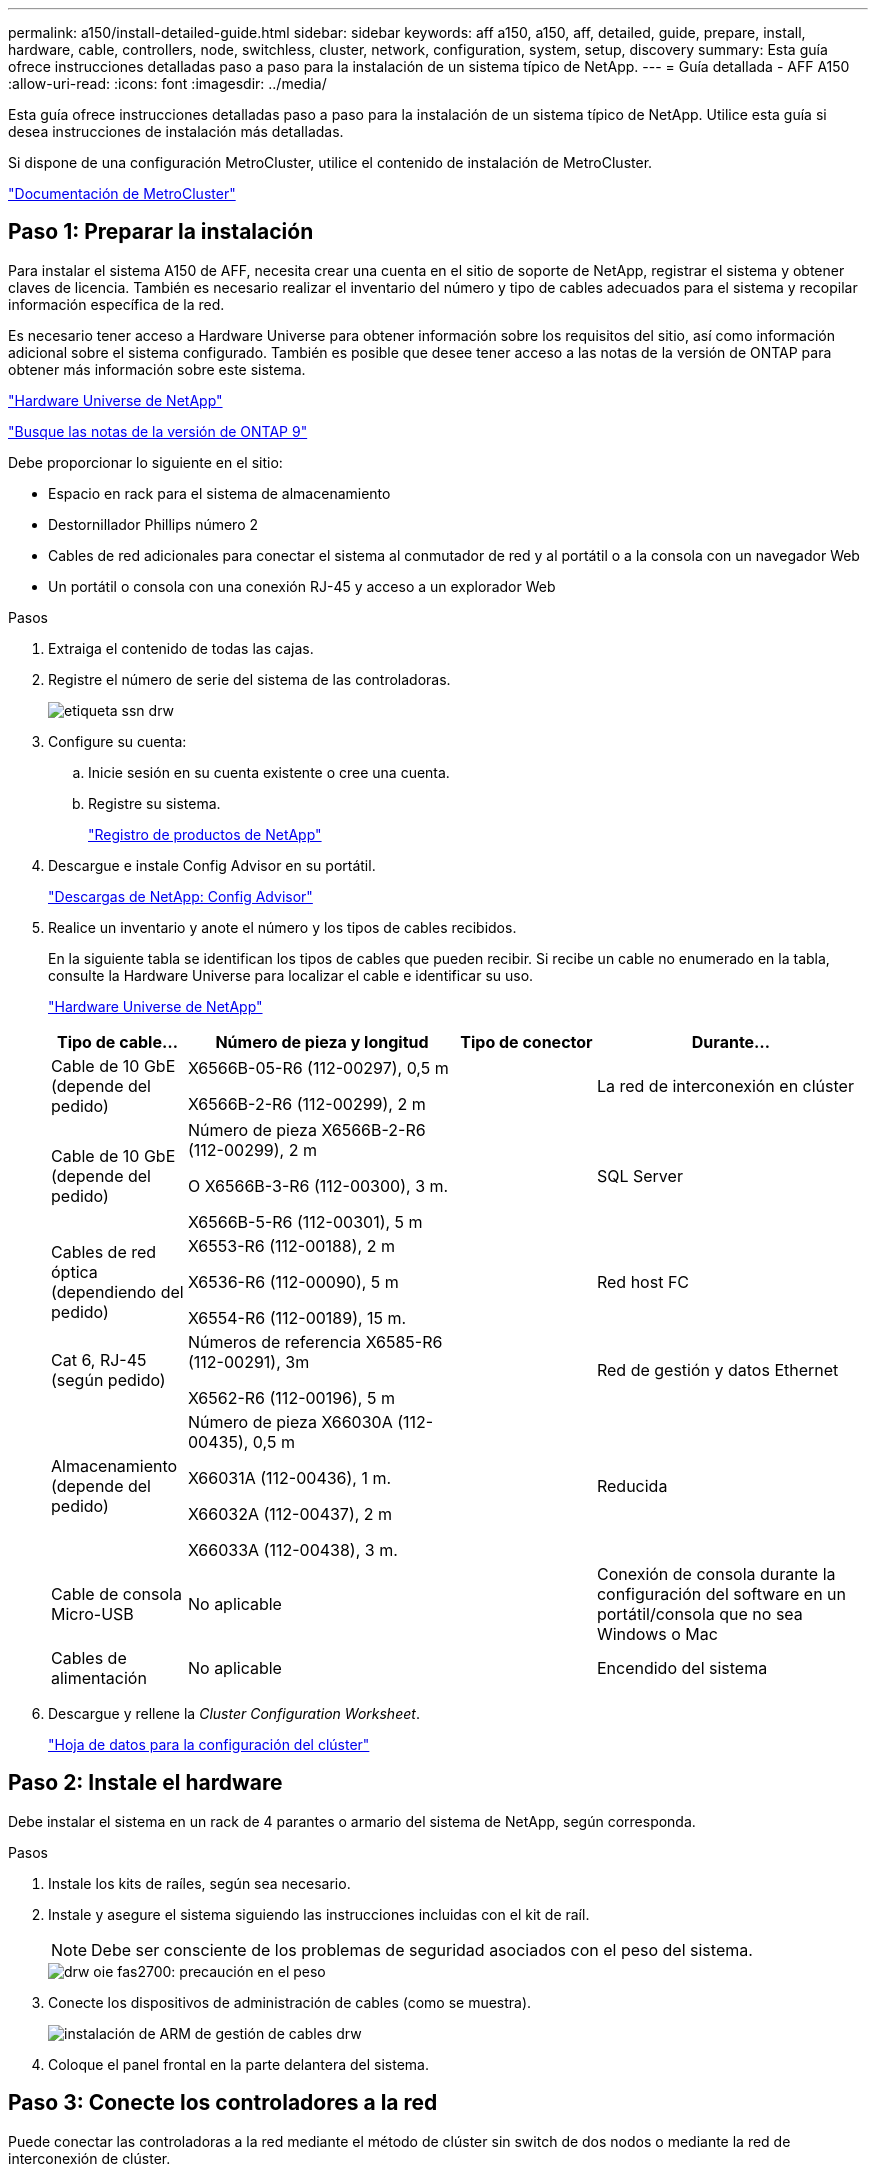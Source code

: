 ---
permalink: a150/install-detailed-guide.html 
sidebar: sidebar 
keywords: aff a150, a150, aff, detailed, guide, prepare, install, hardware, cable, controllers, node, switchless, cluster, network, configuration, system, setup, discovery 
summary: Esta guía ofrece instrucciones detalladas paso a paso para la instalación de un sistema típico de NetApp. 
---
= Guía detallada - AFF A150
:allow-uri-read: 
:icons: font
:imagesdir: ../media/


[role="lead"]
Esta guía ofrece instrucciones detalladas paso a paso para la instalación de un sistema típico de NetApp. Utilice esta guía si desea instrucciones de instalación más detalladas.

Si dispone de una configuración MetroCluster, utilice el contenido de instalación de MetroCluster.

https://docs.netapp.com/us-en/ontap-metrocluster/index.html["Documentación de MetroCluster"^]



== Paso 1: Preparar la instalación

[role="lead"]
Para instalar el sistema A150 de AFF, necesita crear una cuenta en el sitio de soporte de NetApp, registrar el sistema y obtener claves de licencia. También es necesario realizar el inventario del número y tipo de cables adecuados para el sistema y recopilar información específica de la red.

Es necesario tener acceso a Hardware Universe para obtener información sobre los requisitos del sitio, así como información adicional sobre el sistema configurado. También es posible que desee tener acceso a las notas de la versión de ONTAP para obtener más información sobre este sistema.

https://hwu.netapp.com["Hardware Universe de NetApp"^]

http://mysupport.netapp.com/documentation/productlibrary/index.html?productID=62286["Busque las notas de la versión de ONTAP 9"^]

Debe proporcionar lo siguiente en el sitio:

* Espacio en rack para el sistema de almacenamiento
* Destornillador Phillips número 2
* Cables de red adicionales para conectar el sistema al conmutador de red y al portátil o a la consola con un navegador Web
* Un portátil o consola con una conexión RJ-45 y acceso a un explorador Web


.Pasos
. Extraiga el contenido de todas las cajas.
. Registre el número de serie del sistema de las controladoras.
+
image::../media/drw_ssn_label.png[etiqueta ssn drw]

. Configure su cuenta:
+
.. Inicie sesión en su cuenta existente o cree una cuenta.
.. Registre su sistema.
+
https://mysupport.netapp.com/eservice/registerSNoAction.do?moduleName=RegisterMyProduct["Registro de productos de NetApp"]



. Descargue e instale Config Advisor en su portátil.
+
https://mysupport.netapp.com/site/tools/tool-eula/activeiq-configadvisor["Descargas de NetApp: Config Advisor"]

. Realice un inventario y anote el número y los tipos de cables recibidos.
+
En la siguiente tabla se identifican los tipos de cables que pueden recibir. Si recibe un cable no enumerado en la tabla, consulte la Hardware Universe para localizar el cable e identificar su uso.

+
https://hwu.netapp.com["Hardware Universe de NetApp"]

+
[cols="1,2,1,2"]
|===
| Tipo de cable... | Número de pieza y longitud | Tipo de conector | Durante... 


 a| 
Cable de 10 GbE (depende del pedido)
 a| 
X6566B-05-R6 (112-00297), 0,5 m

X6566B-2-R6 (112-00299), 2 m
 a| 
image:../media/oie_cable_sfp_gbe_copper.png[""]
 a| 
La red de interconexión en clúster



 a| 
Cable de 10 GbE (depende del pedido)
 a| 
Número de pieza X6566B-2-R6 (112-00299), 2 m

O X6566B-3-R6 (112-00300), 3 m.

X6566B-5-R6 (112-00301), 5 m
 a| 
image:../media/oie_cable_sfp_gbe_copper.png[""]
 a| 
SQL Server



 a| 
Cables de red óptica (dependiendo del pedido)
 a| 
X6553-R6 (112-00188), 2 m

X6536-R6 (112-00090), 5 m

X6554-R6 (112-00189), 15 m.
 a| 
image:../media/oie_cable_fiber_lc_connector.png[""]
 a| 
Red host FC



 a| 
Cat 6, RJ-45 (según pedido)
 a| 
Números de referencia X6585-R6 (112-00291), 3m

X6562-R6 (112-00196), 5 m
 a| 
image:../media/oie_cable_rj45.png[""]
 a| 
Red de gestión y datos Ethernet



 a| 
Almacenamiento (depende del pedido)
 a| 
Número de pieza X66030A (112-00435), 0,5 m

X66031A (112-00436), 1 m.

X66032A (112-00437), 2 m

X66033A (112-00438), 3 m.
 a| 
image:../media/oie_cable_mini_sas_hd_to_mini_sas_hd.png[""]
 a| 
Reducida



 a| 
Cable de consola Micro-USB
 a| 
No aplicable
 a| 
image:../media/oie_cable_micro_usb.png[""]
 a| 
Conexión de consola durante la configuración del software en un portátil/consola que no sea Windows o Mac



 a| 
Cables de alimentación
 a| 
No aplicable
 a| 
image:../media/oie_cable_power.png[""]
 a| 
Encendido del sistema

|===
. Descargue y rellene la _Cluster Configuration Worksheet_.
+
https://library.netapp.com/ecm/ecm_download_file/ECMLP2839002["Hoja de datos para la configuración del clúster"]





== Paso 2: Instale el hardware

[role="lead"]
Debe instalar el sistema en un rack de 4 parantes o armario del sistema de NetApp, según corresponda.

.Pasos
. Instale los kits de raíles, según sea necesario.
. Instale y asegure el sistema siguiendo las instrucciones incluidas con el kit de raíl.
+

NOTE: Debe ser consciente de los problemas de seguridad asociados con el peso del sistema.

+
image::../media/drw_oie_fas2700_weight_caution.png[drw oie fas2700: precaución en el peso]

. Conecte los dispositivos de administración de cables (como se muestra).
+
image::../media/drw_cable_management_arm_install.png[instalación de ARM de gestión de cables drw]

. Coloque el panel frontal en la parte delantera del sistema.




== Paso 3: Conecte los controladores a la red

[role="lead"]
Puede conectar las controladoras a la red mediante el método de clúster sin switch de dos nodos o mediante la red de interconexión de clúster.



=== Opción 1: Cable de un clúster sin switch de dos nodos, configuración de red unificada

[role="lead"]
La red de gestión, la red de datos UTA2 y los puertos de gestión de las controladoras están conectados a los switches. Los puertos de interconexión de clúster se cablean en ambas controladoras.

Debe haberse puesto en contacto con el administrador de red para obtener información sobre la conexión del sistema a los switches.

Asegúrese de comprobar que la flecha de la ilustración tenga la orientación correcta de la lengüeta de extracción del conector del cable.

image::../media/oie_cable_pull_tab_down.png[lengüeta del cable de la oie hacia abajo]


NOTE: Al insertar el conector, debería sentir que hace clic en su lugar; si no cree que hace clic, quítelo, gírelo y vuelva a intentarlo.

.Pasos
. Puede utilizar el gráfico o las instrucciones paso a paso para completar el cableado entre las controladoras y los switches:
+
image::../media/drw_2700_tnsc_unified_network_cabling_animated_gif.png[gif animados del cableado de red unificado drw 2700 tnsc]

+
[cols="1,3"]
|===
| Paso | Ejecute cada controladora 


 a| 
image:../media/oie_legend_icon_1_lg.png[""]
 a| 
Conecte los puertos de interconexión del clúster entre sí mediante el cable de interconexión del clúster:

** e0a a e0a
** e0b a e0bimage:../media/drw_c190_u_tnsc_clust_cbling.png[""]




 a| 
image:../media/oie_legend_icon_2_o.png[""]
 a| 
Utilice uno de los siguientes tipos de cables para conectar los puertos de datos UTA2 a la red host:

Un host FC

** 0c y 0d
** *O* 0e y 0f a 10 GbE
** e0c y e0d
** *o* e0e y e0f



NOTE: Puede conectar un par de puertos como CNA y un par de puertos como FC, o puede conectar ambas parejas de puertos como CNA o ambas parejas de puertos como FC.

image:../media/drw_c190_u_fc_10gbe_cbling.png[""]



 a| 
image:../media/oie_legend_icon_3_lp.png[""]
 a| 
Conecte los puertos e0M a los switches de red de gestión mediante los cables RJ45:

image:../media/drw_c190_u_mgmt_cbling.png[""]



 a| 
image:../media/oie_legend_icon_attn_symbol.png[""]
 a| 
NO enchufe los cables de alimentación en este momento.

|===
. Para cablear el almacenamiento, consulte link:install_detailed_guide.md#["Cableado de las controladoras a las bandejas de unidades"]




=== Opción 2: Conecte un clúster con switches o una configuración de red unificada

[role="lead"]
La red de gestión, la red de datos UTA2 y los puertos de gestión de las controladoras están conectados a los switches. Los puertos de interconexión de clúster se cablean a los switches de interconexión de clúster.

Debe haberse puesto en contacto con el administrador de red para obtener información sobre la conexión del sistema a los switches.

Asegúrese de comprobar que la flecha de la ilustración tenga la orientación correcta de la lengüeta de extracción del conector del cable.

image::../media/oie_cable_pull_tab_down.png[lengüeta del cable de la oie hacia abajo]


NOTE: Al insertar el conector, debería sentir que hace clic en su lugar; si no cree que hace clic, quítelo, gírelo y vuelva a intentarlo.

.Pasos
. Puede utilizar el gráfico o las instrucciones paso a paso para completar el cableado entre las controladoras y los switches:
+
image::../media/drw_2700_switched_unified_network_cabling_animated_gif.png[gif animados de cableado de red unificada conmutada drw 2700]

+
[cols="1,3"]
|===
| Paso | Lleve a cabo cada módulo de la controladora 


 a| 
image:../media/oie_legend_icon_1_lg.png[""]
 a| 
Cable e0a y e0b a los switches de interconexión del clúster con el cable de interconexión del clúster:

image:../media/drw_c190_u_switched_clust_cbling.png[""]



 a| 
image:../media/oie_legend_icon_2_o.png[""]
 a| 
Utilice uno de los siguientes tipos de cables para conectar los puertos de datos UTA2 a la red host:

Un host FC

** 0c y 0d
** **o** 0e y 0f


Una 10 GbE

** e0c y e0d
** **o** e0e y e0f



NOTE: Puede conectar un par de puertos como CNA y un par de puertos como FC, o puede conectar ambas parejas de puertos como CNA o ambas parejas de puertos como FC.

image:../media/drw_c190_u_fc_10gbe_cbling.png[""]



 a| 
image:../media/oie_legend_icon_3_lp.png[""]
 a| 
Conecte los puertos e0M a los switches de red de gestión mediante los cables RJ45:

image:../media/drw_c190_u_mgmt_cbling.png[""]



 a| 
image:../media/oie_legend_icon_attn_symbol.png[""]
 a| 
NO enchufe los cables de alimentación en este momento.

|===
. Para cablear el almacenamiento, consulte link:install_detailed_guide.md#["Cableado de las controladoras a las bandejas de unidades"]




=== Opción 3: Cable de un clúster sin switch de dos nodos, configuración de red Ethernet

[role="lead"]
La red de gestión, la red de datos Ethernet y los puertos de gestión de las controladoras están conectados a los switches. Los puertos de interconexión de clúster se cablean en ambas controladoras.

Debe haberse puesto en contacto con el administrador de red para obtener información sobre la conexión del sistema a los switches.

Asegúrese de comprobar que la flecha de la ilustración tenga la orientación correcta de la lengüeta de extracción del conector del cable.

image::../media/oie_cable_pull_tab_down.png[lengüeta del cable de la oie hacia abajo]


NOTE: Al insertar el conector, debería sentir que hace clic en su lugar; si no cree que hace clic, quítelo, gírelo y vuelva a intentarlo.

.Pasos
. Puede utilizar el gráfico o las instrucciones paso a paso para completar el cableado entre las controladoras y los switches:
+
image::../media/drw_2700_tnsc_ethernet_network_cabling_animated_gif.png[gif animados de cableado de red ethernet drw 2700 tnsc]

+
[cols="1,3"]
|===
| Paso | Ejecute cada controladora 


 a| 
image:../media/oie_legend_icon_1_lg.png[""]
 a| 
Conecte los puertos de interconexión del clúster entre sí mediante el cable de interconexión del clúster:

** e0a a e0a
** e0b a e0bimage:../media/drw_c190_e_tnsc_clust_cbling.png[""]




 a| 
image:../media/oie_legend_icon_2_o.png[""]
 a| 
Utilice el cable RJ45 Cat 6 para conectar los puertos e0c a través de e0f a la red host:

image:../media/drw_c190_e_rj45_cbling.png[""]



 a| 
image:../media/oie_legend_icon_3_lp.png[""]
 a| 
Conecte los puertos e0M a los switches de red de gestión mediante los cables RJ45:

image:../media/drw_c190_e_mgmt_cbling.png[""]



 a| 
image:../media/oie_legend_icon_attn_symbol.png[""]
 a| 
NO enchufe los cables de alimentación en este momento.

|===
. Para cablear el almacenamiento, consulte link:install_detailed_guide.md#["Cableado de las controladoras a las bandejas de unidades"]




=== Opción 4: Cableado de un clúster conmutado, configuración de red Ethernet

[role="lead"]
La red de gestión, la red de datos Ethernet y los puertos de gestión de las controladoras están conectados a los switches. Los puertos de interconexión de clúster se cablean a los switches de interconexión de clúster.

Debe haberse puesto en contacto con el administrador de red para obtener información sobre la conexión del sistema a los switches.

Asegúrese de comprobar que la flecha de la ilustración tenga la orientación correcta de la lengüeta de extracción del conector del cable.

image::../media/oie_cable_pull_tab_down.png[lengüeta del cable de la oie hacia abajo]


NOTE: Al insertar el conector, debería sentir que hace clic en su lugar; si no cree que hace clic, quítelo, gírelo y vuelva a intentarlo.

.Pasos
. Puede utilizar el gráfico o las instrucciones paso a paso para completar el cableado entre las controladoras y los switches:
+
image::../media/drw_2700_switched_ethernet_network_cabling_animated_gif.png[gif animados de cableado de red ethernet conmutado drw 2700]

+
[cols="1,2"]
|===
| Paso | Lleve a cabo cada módulo de la controladora 


 a| 
image:../media/oie_legend_icon_1_lg.png[""]
 a| 
Cable e0a y e0b a los switches de interconexión del clúster con el cable de interconexión del clúster:

image:../media/drw_c190_e_switched_clust_cbling.png[""]



 a| 
image:../media/oie_legend_icon_2_o.png[""]
 a| 
Utilice el cable RJ45 Cat 6 para conectar los puertos e0c a través de e0f a la red host:

image:../media/drw_c190_e_rj45_cbling.png[""]



 a| 
image:../media/oie_legend_icon_3_lp.png[""]
 a| 
Conecte los puertos e0M a los switches de red de gestión mediante los cables RJ45:

image:../media/drw_c190_e_mgmt_cbling.png[""]



 a| 
image:../media/oie_legend_icon_attn_symbol.png[""]
 a| 
NO enchufe los cables de alimentación en este momento.

|===
. Para cablear el almacenamiento, consulte link:install_detailed_guide.md#["Cableado de las controladoras a las bandejas de unidades"]




== Paso 4: Conecte las controladoras a las bandejas de unidades

[role="lead"]
Debe cablear las controladoras a las bandejas con los puertos de almacenamiento internos. NetApp recomienda el cableado MP-ha para sistemas con almacenamiento externo. Si tiene una unidad de cinta SAS, puede utilizar el cableado de una sola ruta. Si no dispone de bandejas externas, el cableado MP-ha a las unidades internas es opcional (no se muestra) si los cables SAS se solicitan con el sistema.



=== Opción 1: Conectar el almacenamiento en una pareja de alta disponibilidad con bandejas de unidades externas

[role="lead"]
Debe cablear las conexiones de bandeja a bandeja y luego conectar ambas controladoras a las bandejas de unidades.

Asegúrese de comprobar que la flecha de la ilustración tenga la orientación correcta de la lengüeta de extracción del conector del cable.

image::../media/oie_cable_pull_tab_down.png[lengüeta del cable de la oie hacia abajo]

.Pasos
. Conecte el cable de la pareja de alta disponibilidad con bandejas de unidades externas:
+

NOTE: En el ejemplo se utiliza DS224C. El cableado es similar con otras bandejas de unidades compatibles.

+
image::../media/drw_a150_ha_storage_cabling_IEOPS-1032.svg[drw a150 ha cableado de almacenamiento IEOPS 1032]

+
[cols="1,3"]
|===
| Paso | Ejecute cada controladora 


 a| 
image:../media/oie_legend_icon_1_lo.png[""]
 a| 
Cablee los puertos de la bandeja a bandeja.

** Puerto 3 de IOM a al puerto 1 del IOM A en la bandeja que se encuentra directamente debajo.
** Puerto 3 de IOM B al puerto 1 del IOM B en la bandeja directamente inferior.
+
image:../media/oie_cable_mini_sas_hd_to_mini_sas_hd.png[""] Cables HD Mini-SAS a mini-SAS HD





 a| 
image:../media/oie_legend_icon_2_mb.png[""]
 a| 
Conecte cada nodo a IOM A en la pila.

** Controladora 1 Puerto 0b a IOM a puerto 3 en la última bandeja de unidades de la pila.
** Puerto 0a de controladora 2 a puerto IOM a 1 en la primera bandeja de unidades en la pila.
+
image:../media/oie_cable_mini_sas_hd_to_mini_sas_hd.png[""] Cables HD Mini-SAS a mini-SAS HD





 a| 
image:../media/oie_legend_icon_3_t.png[""]
 a| 
Conecte cada nodo a IOM B en la pila

** Controladora 1: Puerto 0a a puerto IOM B 1 en la primera bandeja de unidades en la pila.
** Controladora 2: Puerto 0b al puerto IOM B 3 en la última bandeja de unidades de la pila.image:../media/oie_cable_mini_sas_hd_to_mini_sas_hd.png[""] Cables HD Mini-SAS a mini-SAS HD


|===
+
Si posee más de un paquete de bandeja de unidades, consulte _Guía de instalación y cableado_ para el tipo de bandeja de unidades.

+
link:../com.netapp.doc.hw-ds-sas3-icg/home.html["Instalación y cableado"]

. Para completar la configuración del sistema, consulte link:install_detailed_guide.md#["Completar la configuración y los ajustes del sistema"]




== Paso 5: Pasos completos para la instalación y la configuración del sistema

[role="lead"]
Puede completar la instalación y configuración del sistema mediante la detección de clústeres mediante una sola conexión al switch y el portátil, o bien conectarse directamente a una controladora del sistema y luego conectarse al switch de gestión.



=== Opción 1: Completar la configuración del sistema si la detección de red está activada

[role="lead"]
Si tiene la detección de red habilitada en el portátil, puede completar la configuración y la instalación del sistema mediante la detección automática del clúster.

.Pasos
. Use la animación siguiente para establecer uno o varios ID de bandeja de unidades
+
.Animación: Configure los identificadores de las bandejas de unidades
video::c600f366-4d30-481a-89d9-ab1b0066589b[panopto]
. Enchufe los cables de alimentación a las fuentes de alimentación de la controladora y luego conéctelos a fuentes de alimentación de diferentes circuitos.
. Encienda los switches de alimentación en ambos nodos.
+
image::../media/drw_turn_on_power_switches_to_psus.png[drw enciende los interruptores de alimentación a las psu]

+

NOTE: El arranque inicial puede tardar hasta ocho minutos.

. Asegúrese de que el ordenador portátil tiene activado el descubrimiento de red.
+
Consulte la ayuda en línea de su portátil para obtener más información.

. Utilice la siguiente animación para conectar el portátil al conmutador de administración.
+
.Animación: Conecte el portátil al conmutador de administración
video::d61f983e-f911-4b76-8b3a-ab1b0066909b[panopto]
. Seleccione un icono de ONTAP que aparece para detectar:
+
image::../media/drw_autodiscovery_controler_select.png[selección del controlador de detección automática drw]

+
.. Abra el Explorador de archivos.
.. Haga clic en red en el panel izquierdo.
.. Haga clic con el botón derecho del ratón y seleccione Actualizar.
.. Haga doble clic en el icono de ONTAP y acepte los certificados que aparecen en la pantalla.
+

NOTE: XXXXX es el número de serie del sistema para el nodo de destino.

+
Se abrirá System Manager.



. Utilice la configuración guiada de System Manager para configurar el sistema con los datos recogidos en la _Guía de configuración de ONTAP_ de NetApp.
+
https://library.netapp.com/ecm/ecm_download_file/ECMLP2862613["Guía de configuración de ONTAP"]

. Configure su cuenta y descargue Active IQ Config Advisor:
+
.. Inicie sesión en su cuenta existente o cree una cuenta.
+
https://mysupport.netapp.com/site/user/registration["Registro de soporte de NetApp"]

.. Registre su sistema.
+
https://mysupport.netapp.com/site/systems/register["Registro de productos de NetApp"]

.. Descargue Active IQ Config Advisor.
+
https://mysupport.netapp.com/site/tools["Descargas de NetApp: Config Advisor"]



. Compruebe el estado del sistema ejecutando Config Advisor.
. Después de completar la configuración inicial, vaya a la https://www.netapp.com/data-management/oncommand-system-documentation/["Recursos de documentación de ONTAP  ONTAP System Manager"] Página para obtener información sobre cómo configurar las funciones adicionales en ONTAP.




=== Opción 2: Completar la configuración y la configuración del sistema si la detección de red no está activada

[role="lead"]
Si el descubrimiento de red no está activado en el portátil, debe completar la configuración y la configuración mediante esta tarea.

.Pasos
. Conecte y configure el portátil o la consola:
+
.. Ajuste el puerto de la consola del portátil o de la consola en 115,200 baudios con N-8-1.
+

NOTE: Consulte la ayuda en línea del portátil o de la consola para saber cómo configurar el puerto de la consola.

.. Conecte el cable de la consola al portátil o a la consola y conecte el puerto de la consola del controlador mediante el cable de consola incluido con el sistema.
+
image::../media/drw_console_connect_fas2700_affa200.png[conexión de la consola drw fas2700 affa200]

.. Conecte el portátil o la consola al conmutador de la subred de administración.
+
image::../media/drw_client_to_mgmt_subnet_fas2700_affa220.png[cliente drw para la subred fas2700 affa220]

.. Asigne una dirección TCP/IP al portátil o consola, utilizando una que esté en la subred de gestión.


. Utilice la animación siguiente para establecer uno o varios ID de bandeja de unidades:
+
.Animación: Configure los identificadores de las bandejas de unidades
video::c600f366-4d30-481a-89d9-ab1b0066589b[panopto]
. Enchufe los cables de alimentación a las fuentes de alimentación de la controladora y luego conéctelos a fuentes de alimentación de diferentes circuitos.
. Encienda los switches de alimentación en ambos nodos.
+
image::../media/drw_turn_on_power_switches_to_psus.png[drw enciende los interruptores de alimentación a las psu]

+

NOTE: El arranque inicial puede tardar hasta ocho minutos.

. Asigne una dirección IP de gestión de nodos inicial a uno de los nodos.
+
[cols="1-3"]
|===
| Si la red de gestión tiene DHCP... | Realice lo siguiente... 


 a| 
Configurado
 a| 
Registre la dirección IP asignada a las nuevas controladoras.



 a| 
No configurado
 a| 
.. Abra una sesión de consola mediante PuTTY, un servidor terminal o el equivalente para su entorno.
+

NOTE: Si no sabe cómo configurar PuTTY, compruebe la ayuda en línea del ordenador portátil o de la consola.

.. Introduzca la dirección IP de administración cuando se lo solicite el script.


|===
. Mediante System Manager en el portátil o la consola, configure su clúster:
+
.. Dirija su navegador a la dirección IP de gestión de nodos.
+

NOTE: El formato de la dirección es https://x.x.x.x[].

.. Configure el sistema con los datos recogidos en la _Guía de configuración de ONTAP_ de NetApp.
+
https://library.netapp.com/ecm/ecm_download_file/ECMLP2862613["Guía de configuración de ONTAP"]



. Configure su cuenta y descargue Active IQ Config Advisor:
+
.. Inicie sesión en su cuenta existente o cree una cuenta.
+
https://mysupport.netapp.com/site/user/registration["Registro de soporte de NetApp"]

.. Registre su sistema.
+
https://mysupport.netapp.com/site/systems/register["Registro de productos de NetApp"]

.. Descargue Active IQ Config Advisor.
+
https://mysupport.netapp.com/site/tools["Descargas de NetApp: Config Advisor"]



. Compruebe el estado del sistema ejecutando Config Advisor.
. Después de completar la configuración inicial, vaya a la https://www.netapp.com/data-management/oncommand-system-documentation/["Recursos de documentación de ONTAP  ONTAP System Manager"] Página para obtener información sobre cómo configurar las funciones adicionales en ONTAP.

